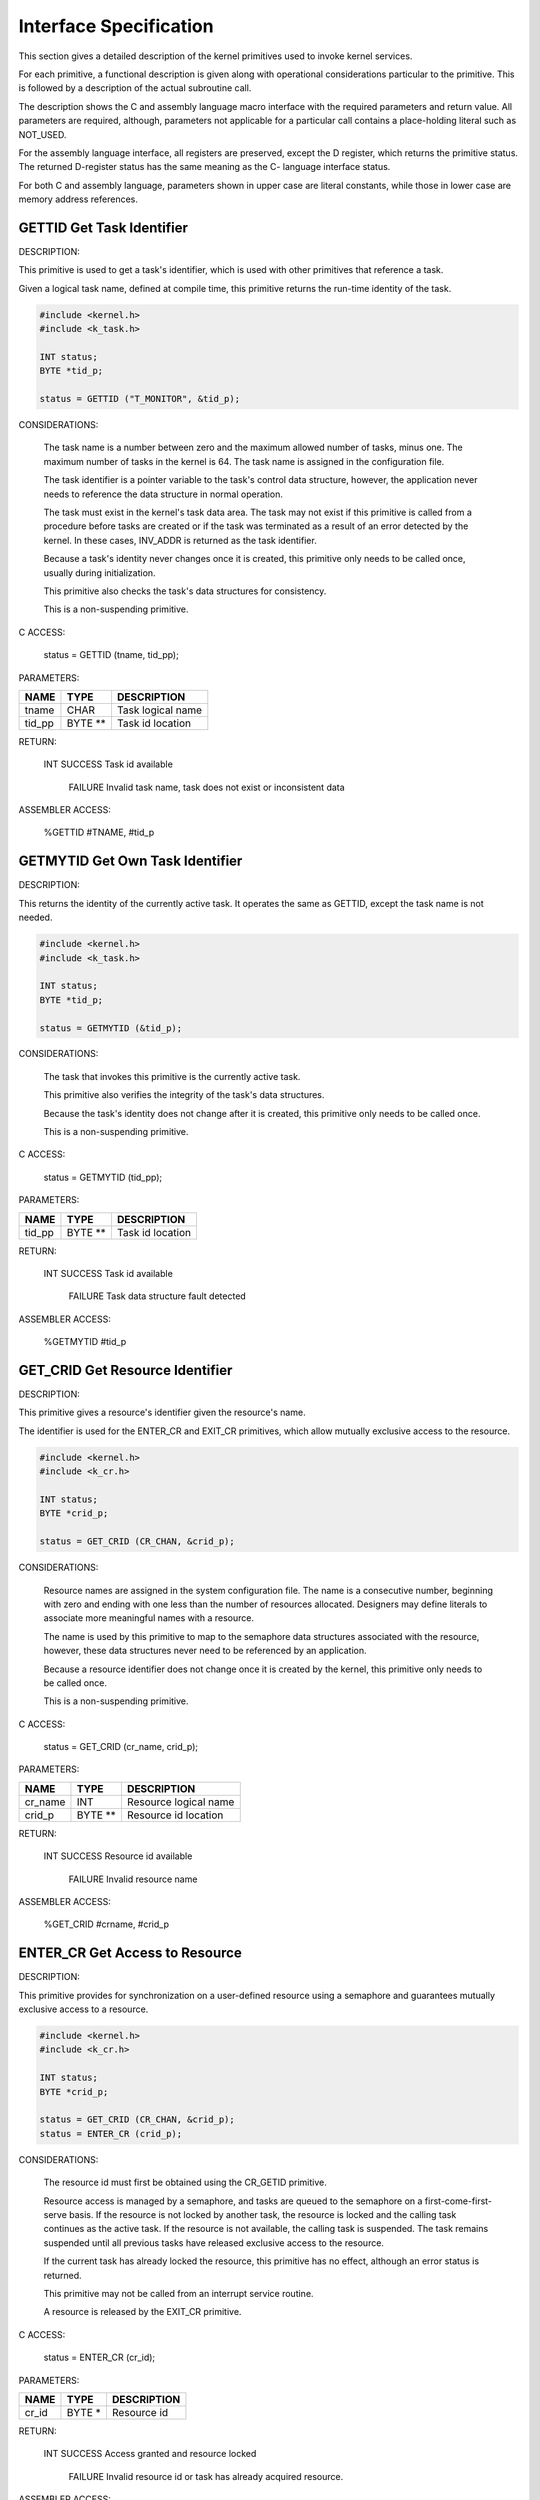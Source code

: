 Interface Specification
=========================================================================

This section gives a detailed description of the kernel primitives used to invoke kernel services.

For each primitive, a functional description is given along with operational considerations particular to the primitive.  This is followed by a description of the actual subroutine call.

The description shows the C and assembly language macro interface with the required parameters and return value.  All parameters are required, although, parameters not applicable for a particular call contains a place-holding literal such as NOT_USED.

For the assembly language interface, all registers are preserved, except the D register, which returns the primitive status.  The returned D-register status has the same meaning as the C- language interface status.

For both C and assembly language, parameters shown in upper case are literal constants, while those in lower case are memory address references.

GETTID Get Task Identifier
----------------------------

DESCRIPTION:

.. container:: twocol

   .. container:: leftside

        This primitive is used to get a task's identifier, which is used with other primitives that reference a task.

        Given a logical task name, defined at compile time, this primitive returns the run-time identity of the task.

   .. container:: rightside

      .. code:: cpp

        #include <kernel.h>
        #include <k_task.h>

        INT status;
        BYTE *tid_p;

        status = GETTID ("T_MONITOR", &tid_p);

CONSIDERATIONS:

    The task name is a number between zero and the maximum allowed number of tasks, minus one.  The maximum number of tasks in the kernel is 64.  The task name is assigned in the configuration file.   

    The task identifier is a pointer variable to the task's control data structure, however, the application never needs to reference the data structure in normal operation.

    The task must exist in the kernel's task data area. The task may not exist if this primitive is called from a procedure before tasks are created or if the task was terminated as a result of an error detected by the kernel.  In these cases, INV_ADDR is returned as the task identifier.

    Because a task's identity never changes once it is created, this primitive only needs to be called once, usually during initialization.

    This primitive also checks the task's data structures for consistency.

    This is a non-suspending primitive.

C ACCESS:

    status = GETTID (tname, tid_pp);


PARAMETERS:

+--------------------+--------------+-----------------------------------------------------------------------+
| NAME               | TYPE         | DESCRIPTION                                                           |
+====================+==============+=======================================================================+
| tname              | CHAR         | Task logical name                                                     |
+--------------------+--------------+-----------------------------------------------------------------------+
| tid_pp             | BYTE **      | Task id location                                                      |
+--------------------+--------------+-----------------------------------------------------------------------+

RETURN:

    INT SUCCESS Task id available

        FAILURE Invalid task name, task does not exist or inconsistent data

ASSEMBLER ACCESS:
    
    %GETTID #TNAME, #tid_p

GETMYTID Get Own Task Identifier
----------------------------------

DESCRIPTION:

.. container:: twocol

   .. container:: leftside

        This returns the identity of the currently active task.  It operates the same as GETTID, except the task name is not needed.

   .. container:: rightside

      .. code:: cpp

        #include <kernel.h>
        #include <k_task.h>

        INT status;
        BYTE *tid_p;

        status = GETMYTID (&tid_p);

CONSIDERATIONS:

    The task that invokes this primitive is the currently active task.

    This primitive also verifies the integrity of the task's data structures.

    Because the task's identity does not change after it is created, this primitive 
    only needs to be called once.

    This is a non-suspending primitive.

C ACCESS:

    status = GETMYTID (tid_pp);

PARAMETERS:

+--------------------+--------------+-----------------------------------------------------------------------+
| NAME               | TYPE         | DESCRIPTION                                                           |
+====================+==============+=======================================================================+
| tid_pp             | BYTE **      | Task id location                                                      |
+--------------------+--------------+-----------------------------------------------------------------------+

RETURN:

    INT SUCCESS Task id available

        FAILURE Task data structure fault detected

ASSEMBLER ACCESS:

    %GETMYTID   #tid_p

GET_CRID Get Resource Identifier
----------------------------------

DESCRIPTION:

.. container:: twocol

   .. container:: leftside

        This primitive gives a resource's identifier given the resource's name.

        The identifier is used for the ENTER_CR and EXIT_CR primitives, which allow mutually exclusive access to the resource.

   .. container:: rightside

      .. code:: cpp

        #include <kernel.h>
        #include <k_cr.h>

        INT status;
        BYTE *crid_p;

        status = GET_CRID (CR_CHAN, &crid_p);

CONSIDERATIONS:

    Resource names are assigned in the system configuration file.  The name 
    is a consecutive number, beginning with zero and ending with one less 
    than the number of resources allocated.  Designers may define literals to 
    associate more meaningful names with a resource. 

    The name is used by this primitive to map to the semaphore data 
    structures associated with the resource, however, these data structures 
    never need to be referenced by an application.

    Because a resource identifier does not change once it is created by the 
    kernel, this primitive only needs to be called once.

    This is a non-suspending primitive.

C ACCESS:

    status = GET_CRID (cr_name, crid_p);

PARAMETERS:

+--------------------+--------------+-----------------------------------------------------------------------+
| NAME               | TYPE         | DESCRIPTION                                                           |
+====================+==============+=======================================================================+
| cr_name            | INT          | Resource logical name                                                 |
+--------------------+--------------+-----------------------------------------------------------------------+
| crid_p             | BYTE **      | Resource id location                                                  |
+--------------------+--------------+-----------------------------------------------------------------------+

RETURN:

    INT SUCCESS Resource id available

        FAILURE Invalid resource name

ASSEMBLER ACCESS:
    
    %GET_CRID   #crname, #crid_p

ENTER_CR Get Access to Resource
---------------------------------

DESCRIPTION:

.. container:: twocol

   .. container:: leftside

        This primitive provides for synchronization on a user-defined resource using a semaphore and guarantees mutually exclusive access to a resource.

   .. container:: rightside

      .. code:: cpp

        #include <kernel.h>
        #include <k_cr.h>

        INT status;
        BYTE *crid_p;

        status = GET_CRID (CR_CHAN, &crid_p);
        status = ENTER_CR (crid_p);

CONSIDERATIONS:

    The resource id must first be obtained using the CR_GETID primitive.

    Resource access is managed by a semaphore, and tasks are queued to the 
    semaphore on a first-come-first-serve basis.  If the resource is not locked 
    by another task, the resource is locked and the calling task continues as 
    the active task.  If the resource is not available, the calling task is 
    suspended.  The task remains suspended until all previous tasks have 
    released exclusive access to the resource.

    If the current task has already locked the resource, this primitive has no 
    effect, although an error status is returned.

    This primitive may not be called from an interrupt service routine.

    A resource is released by the EXIT_CR primitive.

C ACCESS:

    status = ENTER_CR (cr_id);

PARAMETERS:

+--------------------+--------------+-----------------------------------------------------------------------+
| NAME               | TYPE         | DESCRIPTION                                                           |
+====================+==============+=======================================================================+
| cr_id              | BYTE *       | Resource id                                                           |
+--------------------+--------------+-----------------------------------------------------------------------+

RETURN:

    INT SUCCESS Access granted and resource locked

        FAILURE Invalid resource id or task has already acquired resource.

ASSEMBLER ACCESS:

    %ENTER_CR   #crid

EXIT_CR Release Access to Resource
------------------------------------

DESCRIPTION:

.. container:: twocol

   .. container:: leftside

        Release control of a resource that was obtained with the ENTER_CR primitive.

   .. container:: rightside

      .. code:: cpp

        #include <kernel.h>
        #include <k_cr.h>

        INT status;
        BYTE *crid_p;

        status = GET_CRID (CR_CHAN, &crid_p);
        status = ENTER_CR (crid_p);

        /* access critical region */

        status = EXIT_CR (crid_p);

CONSIDERATIONS:

    The resource identifier must first be obtained using the CR_GETID 
    primitive, and must be the same identifier used to acquire the resource 
    with ENTER_CR.  Only the task that currently has access to the resource 
    may unlock the resource.

    When the resource is released, if a higher priority task is waiting on the 
    resource, the current task is suspended and the higher priority task 
    becomes the active task.  The suspended task becomes active according to 
    its assigned priority.

    An error status is returned if the resource was not previously locked, an 
    invalid resource id was given or corrupted data structures were detected. 

C ACCESS:

    status = EXIT_CR (cr_id);

PARAMETERS:

+--------------------+--------------+-----------------------------------------------------------------------+
| NAME               | TYPE         | DESCRIPTION                                                           |
+====================+==============+=======================================================================+
| cr_id              | BYTE *       | Resource id                                                           |
+--------------------+--------------+-----------------------------------------------------------------------+

RETURN:

    INT SUCCESS Resource released

        FAILURE Invalid resource id, resource not acquired with previous ENTER_CR by this task or corrupted kernel data detected.

ASSEMBLER ACCESS:

    %EXIT_CR    #crid

ENTER_SCR Get Exclusive Access to Processor
---------------------------------------------

DESCRIPTION:

.. container:: twocol

   .. container:: leftside

        Obtain mutually exclusive access to the processor.

   .. container:: rightside

      .. code:: cpp

        #include <kernel.h>
        #include <k_cr.h>

        INT status;

        status = ENTER_SCR ();

CONSIDERATIONS:

    This primitive is implemented by disabling maskable interrupts, and is 
    not associated with a particular resource.  Access is released by 
    EXIT_SCR.

    This primitive is recommended for mutually exclusive access of short 
    duration because kernel time-related function is affected. 

    The processor condition code register is preserved upon return from the 
    EXIT_SCR primitive.

    This is a non-suspending primitive.

C ACCESS:

    status = ENTER_SCR ();

PARAMETERS:  none

RETURN:  none

ASSEMBLER ACCESS:

    %ENTER_CR

EXIT_SCR Release Exclusive Access to Processor
----------------------------------------------

DESCRIPTION:

.. container:: twocol

   .. container:: leftside

        This primitive is the complement of ENTER_SCR and releases mutually exclusive control of the processor.

   .. container:: rightside

      .. code:: cpp

        #include <kernel.h>
        #include <k_cr.h>

        INT status;

        status = ENTER_SCR ();

        /* access processor */

        status = EXIT_SCR ();

CONSIDERATIONS:

    The processor condition code register at the time ENTER_SCR was called 
    are restored.  

    This primitive must not be called without a previous call to ENTER_SCR.

C ACCESS:

    status = EXIT_SCR ();

PARAMETERS:  none

RETURN:  none

ASSEMBLER ACCESS:

    %EXIT_CR

SIGNAL Signal Event Occurrence
--------------------------------

DESCRIPTION:

    This primitive provides a synchronization mechanism by signaling a task that one or more events occurred.

CONSIDERATIONS:

    The task to be signaled must exist and may be the current task.

    The event_id is a user-defined bit map with each bit corresponding to an 
    Event. Events may be defined between tasks for a total of 16 events per 
    task, or at the system level for a total of 16 system events.  Event 
    agreement between tasks is a design issue.

    If a higher priority task is waiting for the event(s), and all wait criteria are 
    satisfied, the signaling task is suspended.  The task resumes as the active 
    task, according to its assigned priority.

    If all wait criteria of the signaled task are not satisfied, the event is posted 
    to the signaled task, whether or not the task has a WAIT request pending.

    The task identifier of the task to be signaled must be obtained using the 
    GETTID or GETMYTID primitives.

C ACCESS:

    status = SIGNAL (tid, event_id);

PARAMETERS:

+--------------------+--------------+-----------------------------------------------------------------------+
| NAME               | TYPE         | DESCRIPTION                                                           |
+====================+==============+=======================================================================+
| tid                | BYTE *       | Task identifier                                                       |
+--------------------+--------------+-----------------------------------------------------------------------+
| event_id           | WORD         | Event identifier                                                      |
+--------------------+--------------+-----------------------------------------------------------------------+

RETURN:

    INT SUCCESS Task signalled

        FAILURE Task does not exist or corrupted data detected
  
ASSEMBLER ACCESS:

    %SIGNAL #taskid, #EVENTID

WAIT Wait for Event Occurrence
--------------------------------

DESCRIPTION:

    This primitive complements SIGNAL and allows a task to wait for one or more events to occur.

CONSIDERATIONS:

    The event_id is a user-defined bit map with each bit corresponding to an 
    event; events may be defined between tasks or at the system level, and 
    agreement between tasks is a design issue.    

    The calling task may request a wait for all specified events to occur (AND-
    conditional), or for any one of the events to occur (OR-conditional).

    A WAIT condition is considered satisfied when, either a logical AND 
    condition was specified and all requested events were received, or a 
    logical OR condition was specified and any of the requested events was 
    received.

    All events are cleared, including those that were not used to complete the 
    wait, when the task is resumed.

    This primitive may not be called from an interrupt service routine.

C ACCESS:

    status = WAIT (evt_desc, e_logic, tout_val);

PARAMETERS:

+--------------------+--------------+-----------------------------------------------------------------------+
| NAME               | TYPE         | DESCRIPTION                                                           |
+====================+==============+=======================================================================+
| evt_desc           | WORD         | Event(s) specification bit map                                        |
+--------------------+--------------+-----------------------------------------------------------------------+
| e_logic            | INT          | EVT_OR  OR condition                                                  |
|                    |              | EVT_AND AND condition                                                 |
+--------------------+--------------+-----------------------------------------------------------------------+
| tout_val           | INT          | Suspension timeout                                                    |
+--------------------+--------------+-----------------------------------------------------------------------+

RETURN:

    INT SUCCESS Requested event(s) occurred

        FAILURE Invalid parameter

        TIMEOUT Timeout occurred before requested event(s)

ASSEMBLER ACCESS:

    %WAIT   #EVENTID, #EVENTLOGIC, #TIMEOUT

SEND Send Message to Task
---------------------------

DESCRIPTION:

    This primitive provides intertask communication, using messages, as a task synchronization mechanism.

CONSIDERATIONS:

    The destination task must exist, and receives the message with the RECV primitive.  The destination task may be the current task.

    If a higher priority task is waiting for a message, the sending task is suspended.  The sending task resumes as the active task according to its assigned priority.

    Multiple messages may be queued to a task, and are serviced with a first-in-first-out discipline.  Also, messages are posted to a task regardless of whether or not a RECV is currently pending. 

    This is an asynchronous operation because the sending task does not wait for a response from the destination task.  End-to-end confirmation of message delivery is done by the application.

    Message identifiers and message content are defined between message origination and destination tasks at design time. 

    No message data is copied during the message transfer, only the pointer to the message is passed to the destination task; it is the responsibility of both tasks to coordinate allocation and freeing of the message data area.  The message location and size parameters refer only to application message data.  Memory does not need to be reserved for message management because this is handled by the kernel.

    The total number of messages that may be active at any given time are defined in the system configuration file.  

C ACCESS:

    status = SEND (tid, msgid, msg_p, msgsiz);

PARAMETERS:

+--------------------+--------------+-----------------------------------------------------------------------+
| NAME               | TYPE         | DESCRIPTION                                                           |
+====================+==============+=======================================================================+
| tid                | BYTE *       | Destination task id                                                   |
+--------------------+--------------+-----------------------------------------------------------------------+
| msgid              | INT          | Message id tag                                                        |
+--------------------+--------------+-----------------------------------------------------------------------+
| msg_p              | CHAR *       | Message location                                                      |
+--------------------+--------------+-----------------------------------------------------------------------+
| msgsiz             | WORD         | Message length                                                        |
+--------------------+--------------+-----------------------------------------------------------------------+

RETURN:

    INT SUCCESS Message sent to task

        FAILURE Unable to send message; invalid destination or resources not available

ASSEMBLER ACCESS:

    %SEND   #taskid, #MSGID, #msg_p, #msgsiz

RECV Wait for Message from Task
---------------------------------

DESCRIPTION:

    This primitive complements the SEND synchronization primitive to receive a message from a task.

CONSIDERATIONS:

    The receiving task continues to receive any queued messages as long as they are available, without suspension, until a task of higher priority becomes ready to run.  Care should be taken in system design to ensure control is released to the scheduler within the watchdog timer period.

    When the task resumes after the RECV call, the received message is removed from the task's message queue and any timeout request is canceled. 

    If a timeout occurs before a message is received, the task becomes active according to its assigned priority.

    The message address returned is the location of the message provided by the task that sent the message.  The message area is managed by the sending and receiving tasks.

    Message id and message content agreement between origination and destination tasks is defined at compile time.

    This primitive may not be called from an interrupt service routine.

C ACCESS:

    status = RECV(msgid_p, msg_pp, msgsiz_p, tout_val);

PARAMETERS:

+--------------------+--------------+-----------------------------------------------------------------------+
| NAME               | TYPE         | DESCRIPTION                                                           |
+====================+==============+=======================================================================+
| msgid_p            | INT *        | Address for message id tag                                            |
+--------------------+--------------+-----------------------------------------------------------------------+
| msg_pp             | CHAR **      | Address for message location                                          |
+--------------------+--------------+-----------------------------------------------------------------------+
| msgsiz_p           | WORD *       | Address for message length                                            |
+--------------------+--------------+-----------------------------------------------------------------------+
| tout_val           | INT          | Suspension timeout                                                    |
+--------------------+--------------+-----------------------------------------------------------------------+

RETURN:

    INT SUCCESS Message available

        FAILURE Parameter error

        TIMEOUT Timeout occurred      

ASSEMBLER ACCESS:

    %RECV   #msgid_p, #msg_pp, #msgsiz_p, #TIMEOUT

ALERT Request Wakeup after Time Interval
------------------------------------------

DESCRIPTION:

    Request for the task to be signaled after a specified amount of time has elapsed.

CONSIDERATIONS:

    This is a suspending primitive.

    When the timeout occurs, the task is scheduled to run according to its assigned priority. 

    There is no provision to cancel an alert request before the timeout occurs.  

    If NO_TOUT is requested, this primitive has no effect and the task continues as the active task.

    The time interval is associated with the real-time clock interrupt rate and is accurate to within one clock increment.

    The alert request applies to the currently active task and may not be called from an ISR.

    The time interval parameter is expressed in 100-millisecond units.  The minimum time interval that may be requested is 100 milliseconds and the maximum is 6553.5 seconds.  Accuracy is + 100 milliseconds.

C ACCESS:

    status = ALERT (tout_val);

PARAMETERS:

+--------------------+--------------+-----------------------------------------------------------------------+
| NAME               | TYPE         | DESCRIPTION                                                           |
+====================+==============+=======================================================================+
| tout_val           | INT          | Elapsed time value in 100 millisecond increments                      |
+--------------------+--------------+-----------------------------------------------------------------------+

RETURN:

    INT TIMEOUT Requested time has expired

        FAILURE Unable to handle alert request

ASSEMBLER ACCESS:

    %ALERT  #TIMEOUT

GETTIK Get Current System Timer Value
---------------------------------------

DESCRIPTION:

    Get the current system time counter value.

CONSIDERATIONS:

    The value is a continuous, 16-bit, 100 millisecond counter.

C ACCESS:

    status = GETTIK (tikval_p)


PARAMETERS:

+--------------------+--------------+-----------------------------------------------------------------------+
| NAME               | TYPE         | DESCRIPTION                                                           |
+====================+==============+=======================================================================+
| tikval_p           | WORD *       | Current timer value location                                          |
+--------------------+--------------+-----------------------------------------------------------------------+

RETURN:

    INT SUCCESS Timer value available

        FAILURE Kernel fault

ASSEMBLER ACCESS:

    %GETTIK #tikval_p

Q_GETID Get Queue Identifier
------------------------------

DESCRIPTION:

    Get the linked-list queue identifier, given a queue name.  The identifier is used for queue access primitives.

CONSIDERATIONS:

    The queue is a linked list, with a first-in-first-out discipline.

    The queue name is a value between zero and 255.  These are defined in the configuration file, beginning with zero and progressing sequentially for the number of queues defined.

    The queue control blocks are allocated in the kernel address space.  The only data structure requirement imposed on the application is that the first two bytes of the queued item be reserved for linked list management.  However, this pointer should never be written to by the application.

C ACCESS:

    status = Q_GETID (q_name, qid);

PARAMETERS:

+--------------------+--------------+-----------------------------------------------------------------------+
| NAME               | TYPE         | DESCRIPTION                                                           |
+====================+==============+=======================================================================+
| q_name             | INT          | Queue name                                                            |
+--------------------+--------------+-----------------------------------------------------------------------+
| qid                | CHAR *       | Queue id                                                              |
+--------------------+--------------+-----------------------------------------------------------------------+

RETURN:

    INT SUCCESS Queue id available

        FAILURE Invalid queue name

ASSEMBLER ACCESS:

    %Q_GETID    #QNAME, #qid

Q_CLEAR Initialize Queue
--------------------------

DESCRIPTION:

    Initialize the specified queue

CONSIDERATIONS:

    The queue control block pointers are reset to indicate there are no queued items.

C ACCESS:

    status = Q_CLEAR (qid);

PARAMETERS:

+--------------------+--------------+-----------------------------------------------------------------------+
| NAME               | TYPE         | DESCRIPTION                                                           |
+====================+==============+=======================================================================+
| qid                | CHAR *       | Queue id                                                              |
+--------------------+--------------+-----------------------------------------------------------------------+

RETURN:

    INT SUCCESS Queue initialized

        FAILURE Invalid queue id

ASSEMBLER ACCESS:

    %Q_CLEAR #qid

Q_GET Get Item from Linked-list Queue
-------------------------------------

DESCRIPTION:

    Get the next item from a linked list queue.

CONSIDERATIONS:

    Items returned from the queue have a link pointer of type BYTE * as the first two bytes of the returned item.

    Queue discipline is first-in-first-out.

    Exclusive access is guaranteed to the calling task, and the task is not suspended if there are no queued items.

C ACCESS:

    status = Q_GET (qid, item_pp);

PARAMETERS:

+--------------------+--------------+-----------------------------------------------------------------------+
| NAME               | TYPE         | DESCRIPTION                                                           |
+====================+==============+=======================================================================+
| qid                | CHAR *       | Queue id                                                              |
+--------------------+--------------+-----------------------------------------------------------------------+
| item_pp            | CHAR **      | Address for queue item                                                |
+--------------------+--------------+-----------------------------------------------------------------------+

RETURN:

    INT SUCCESS Item dequeued

        FAILURE Invalid queue id

        LIMIT   Queue is empty

ASSEMBLER ACCESS:

    %Q_GET #qid, #item_pp

Q_PUT Add Item to Linked-list Queue
-------------------------------------

DESCRIPTION:

    Add an item as the last entry of a linked list queue.

CONSIDERATIONS:

    The queue is a linked list.  Items to be queued must reserve a link pointer of type BYTE * as the first two bytes of the item to be queued.

    Queue discipline is first-in-first-out.

    The calling task is guaranteed exclusive access to the queue, and is not suspended.

    There is no limit on the number of items that may be queued, other than the availability of memory for items to queue.

    An error status is returned if an attempt is made to queue an item more than once to any queue.

C ACCESS:

    status = Q_PUT (qid, item_p);

PARAMETERS:

+--------------------+--------------+-----------------------------------------------------------------------+
| NAME               | TYPE         | DESCRIPTION                                                           |
+====================+==============+=======================================================================+
| qid                | CHAR *       | Queue id                                                              |
+--------------------+--------------+-----------------------------------------------------------------------+
| item_p             | CHAR *       | Queue item location                                                   |
+--------------------+--------------+-----------------------------------------------------------------------+

RETURN:

    INT SUCCESS Item queued

        FAILURE Invalid queue id or item is already queued.
     
ASSEMBLER ACCESS:

    %Q_PUT #qid, #item_p

LOCATE_MEM Locate Task Dynamic Memory
---------------------------------------

DESCRIPTION:

    Get the location of a dynamic memory partition allocated to the current task.

CONSIDERATIONS:

    This memory partition is never used by the kernel, unlike the tasks' stack area, and is only made known to the task assigned to the partition.  Once the task locates its memory, there are no restrictions on its use and it may be made available to other tasks.

    This primitive only needs to be called once, preferably at task initialization time.

    Higher level memory management functions are the responsibility of the task; memory is never released through the kernel.

    The memory is defined in the configuration file, by specifying the memory size needed by the task.  The requested size is guaranteed to the task at run-time, although the location is determined by the kernel from available memory.

C ACCESS:

    status = LOCATE_MEM (mem_pp);

PARAMETERS:

+--------------------+--------------+-----------------------------------------------------------------------+
| NAME               | TYPE         | DESCRIPTION                                                           |
+====================+==============+=======================================================================+
| mem_pp             | CHAR **      | Address for task's dynamic memory location; INV_ADDR is               |
|                    |              | returned if memory has not been allocated for the task.               |
+--------------------+--------------+-----------------------------------------------------------------------+

RETURN:

    INT SUCCESS Memory location available

        FAILURE Memory not allocated for task

ASSEMBLER ACCESS:

    %LOCATE_MEM #mem_pp

LOG_FATAL Indicate Fatal Fault Occurrence
-------------------------------------------

DESCRIPTION:

.. container:: twocol

   .. container:: leftside

        Log fatal-type fault and initiate recovery.

   .. container:: rightside

      .. code:: cpp

        #include <kernel.h>
        #include <k_task.h>
        #include <k_log.h>

        INT status;
        BYTE *tid_p;

        if (status = GETMYTID (&tid_p)) != SUCCESS {
            LOG_FATAL (LY_3 + SS_0 +LV_L + P2 + 3, status);
        }

CONSIDERATIONS:

    If a task has been defined in the configuration file as a fault handler, the task is signaled with EVT_0, to indicate a fatal fault occurred, provided the fault did not occur in the fault handler task.

    If a task detects and reports a fatal-type fault or the kernel detects a fatal-type fault in the task domain, the task is removed from the list of available tasks and is never scheduled to run again.  In this case, this primitive returns to the scheduler and the system continues to run, as much as possible without the affected task.

    If a fatal-type fault is detected in the kernel domain or in hardware on which the kernel is dependent, system integrity cannot be guaranteed and a STOP instruction is executed.  Upon reset, the fault is signaled to the fault handler task, if one was defined.

    In all cases, fault-related information is logged to the fault analysis area for future reference.  This includes fault location, fault-specific data, task and kernel stack areas, and kernel and task states.  These data are preserved until the next fault, even through a system reset.

C ACCESS:

    status = LOG_FATAL (loc, qual);

PARAMETERS:

+--------------------+--------------+-----------------------------------------------------------------------+
| NAME               | TYPE         | DESCRIPTION                                                           |
+====================+==============+=======================================================================+
| loc                | WORD         | Fault location code                                                   |
+--------------------+--------------+-----------------------------------------------------------------------+
| qual               | WORD         | Fault qualifier                                                       |
+--------------------+--------------+-----------------------------------------------------------------------+

RETURN:  Not applicable

ASSEMBLER ACCESS:

    %LOG_FATAL #LOC, #QUAL

LOG_WARN Indicate Non-fatal Fault Occurrence
----------------------------------------------

DESCRIPTION:

.. container:: twocol

   .. container:: leftside

        Report a warning-type fault.

   .. container:: rightside

      .. code:: cpp

        #include <kernel.h>
        #include <k_task.h>
        #include <k_log.h>

        INT status;
        BYTE *tid_p;

        if (status = GETTID ("T_MONITOR", &tid_p)) != SUCCESS {
            LOG_WARN (LY_3 + SS_0 +LV_L + P2 + 3, status);
        }

CONSIDERATIONS:

    This primitive is used if detected faults are notable but may not compromise the system.

    For warning-type faults, only the fault location and fault-specific data, if any, are logged to the Fault Analysis Area.  If a task has been defined in the configuration file as a fault handler, the task signaled with EVT_1, to indicate a warning-type fault occurred, and the task may query the fault analysis area.

C ACCESS:

    status = LOG_WARN (loc, qual);

PARAMETERS:

+--------------------+--------------+-----------------------------------------------------------------------+
| NAME               | TYPE         | DESCRIPTION                                                           |
+====================+==============+=======================================================================+
| loc                | WORD         | Fault location code                                                   |
+--------------------+--------------+-----------------------------------------------------------------------+
| qual               | WORD         | Fault qualifier                                                       |
+--------------------+--------------+-----------------------------------------------------------------------+

RETURN:

    INT SUCCESS Fault is logged
          
ASSEMBLER ACCESS:

    %LOG_WARN #LOC, #QUAL

ENTER_SSTATE Enter Supervisory State
------------------------------------

DESCRIPTION:

.. container:: twocol

   .. container:: leftside

        This primitive is the mechanism for an interrupt service routine invoke supervisory state processing.

   .. container:: rightside

      .. code:: cpp

        #include <kernel.h>
        #include <k_supv.h>

        INT status;

        status = ENTER_SSTATE ();

CONSIDERATIONS:

    This primitive allows the calling interrupt service routine and nested interrupt service routines to switch to the common system stack.

    The last interrupt service routine to exit the supervisory state returns control to the interrupted task and switches to the task stack.

    For every ENTER_SSTATE call, there must be a matching EXIT_SSTATE call.

C ACCESS:

    ENTER_SSTATE ();

PARAMETERS:  none

RETURN:  none
          
ASSEMBLER ACCESS:

    %ENTER_SSTATE

EXIT_SSTATE Exit Supervisory State
------------------------------------

DESCRIPTION:

.. container:: twocol

   .. container:: leftside

        This primitive complements the ENTER_SSTATE primitive, and returns to the task state from the supervisory state.

   .. container:: rightside

      .. code:: cpp

        #include <kernel.h>
        #include <k_supv.h>

        INT status;

        status = EXIT_SSTATE ();

CONSIDERATIONS:

    For every ENTER_SSTATE call, there must be a matching EXIT_SSTATE call.

    Interrupts may be nested and ENTER_SSTATE primitive calls may be nested.  If EXIT_SSTATE is called by an interrupt service routine that is not the last interrupt service routine pending, processing continues in the supervisory state.

    The last interrupt service routine to exit the supervisory state returns control to the interrupted task and switches to the task stack.

C ACCESS:

    EXIT_SSTATE ();

PARAMETERS:  none

RETURN:  none
          
ASSEMBLER ACCESS:

    %EXIT_SSTATE

